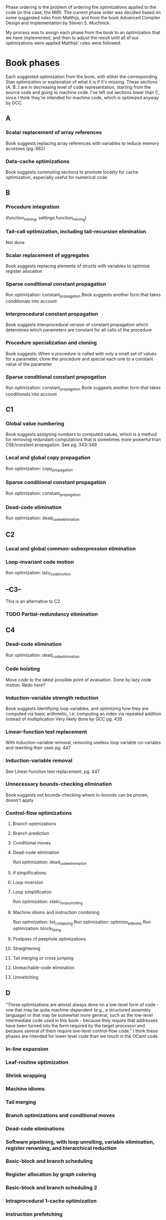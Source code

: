 Phase ordering is the problem of ordering the optimizations applied to the code (in this case, the MIR). The current phase order was decided based on some suggested rules from Matthijs, and from the book Advanced Compiler Design and Implementation by Steven S. Muchnick.

My process was to assign each phase from the book to an optimization that we have implemented, and then to adjust the result until all of our optimizations were applied Matthijs' rules were followed.

* Book phases
  Each suggested optimization from the book, with either the corresponding Stan optimization or explanation of what it is if it's missing.
  These sections (A, B..) are in decreasing level of code representation, starting from the source code and going to machine code. I've left out sections lower than C, since I think they're intended for machine code, which is optimized anyway by GCC.
** A
*** Scalar replacement of array references
    Book suggests replacing array references with variables to reduce memory accesses (pg. 682)
*** Data-cache optimizations
    Book suggests commuting sections to promote locality for cache optimization, especially useful for numerical code
** B
*** Procedure integration
       (function_inlining, settings.function_inlining)
*** Tail-call optimization, including tail-recursion elimination
    Not done
*** Scalar replacement of aggregates
    Book suggests replacing elements of structs with variables to optimize register allocation
*** Sparse conditional constant propagation
     Run optimization: constant_propagation
     Book suggests another form that takes conditionals into account
*** Interprocedural constant propagation
     Book suggests interprocedural version of constant propagation which determines which parameters are constant for all calls of the procedure
*** Procedure specialization and cloning
    Book suggests: When a procedure is called with only a small set of values for a parameter, clone the procedure and special each one to a constant value of the parameter
*** Sparse conditional constant propogation
     Run optimization: constant_propagation
     Book suggests another form that takes conditionals into account
** C1
*** Global value numbering
    Book suggests assigning numbers to computed values, which is a method for removing redundant computations that is sometimes more powerful than CSE/constant propagation. See pg. 343-349
*** Local and global copy propagation
     Run optimization: copy_propagation
*** Sparse conditional constant propagation
     Run optimization: constant_propagation
*** Dead-code elimination
     Run optimization: dead_code_elimination
** C2
*** Local and global common-subexpression elimination
*** Loop-invariant code motion
     Run optimization: lazy_code_motion
** --C3--
   This is an alternative to C2.
*** TODO Partial-redundancy elimination
** C4
*** Dead-code elimination
     Run optimization: dead_code_elimination
*** Code hoisting
    Move code to the latest possible point of evaluation. Done by lazy code motion. Redo here?
*** Induction-variable strength reduction
    Book suggests identifying loop variables, and optimizing how they are computed via basic arithmetic, i.e. computing an index via repeated addition instead of multiplication
    Very likely done by GCC
    pg. 435
*** Linear-function test replacement
    With induction-variable removal, removing useless loop variable co-variates and rewriting their uses
    pg. 447
*** Induction-variable removal
    See Linear-function test replacement, pg. 447
*** Unnecessary bounds-checking elimination
    Book suggests not bounds-checking where in-bounds can be proven, doesn't apply
*** Control-flow optimizations
**** Branch optimizations
**** Branch prediction
**** Conditional moves
**** Dead-code elimination
    Run optimization: dead_code_elimination
**** if simplifications
**** Loop inversion
**** Loop simplification
     Run optimization: static_loop_unrolling
**** Machine idioms and instruction combining
     Run optimization: list_collapsing
     Run optimization: optimize_ad_levels
     Run optimization: block_fixing
**** Postpass of peephole optimizations
**** Straightening
**** Tail merging or cross jumping
**** Unreachable-code elimination
**** Unswitching
** D
   "These optimizations are almost always done on a low-level form of code - one that may be quite machine-dependent (e.g., a structured assembly language) or that may be somewhat more general, such as the low-level intermediate code used in this book - because they require that addresses have been turned into the form required by the target processor and because several of them require low-level control-flow code."
   I think these phases are intended for lower level code than we touch in the OCaml code.
*** In-line expansion
*** Leaf-routine optimization
*** Shrink wrapping
*** Machine idioms
*** Tail merging
*** Branch optimizations and conditional moves
*** Dead-code eliminations
*** Software pipelining, with loop unrolling, variable elimination, register renaming, and hierarchical reduction
*** Basic-block and branch scheduling
*** Register allocation by graph coloring
*** Basic-block and branch scheduling 2
*** Intraprocedural 1-cache optimization
*** Instruction prefetching
*** Data prefetching
*** Branch prediction
** E
   "These optimizations are performed at link time, so they operate on relocatable object code."
*** Interprocedural register allocation
*** Aggregation of global references
*** Interprocedural I-cache optimization

* Matthijs suggestions
  Matthijs suggested some rules for applying optimizations. They're followed in the final phase order.
** DONE function_inlining < basically everything
   as most optimizations do not work yet in function bodies
** DONE one_step_loop_unrolling < lazy_code_motion
   CLOSED: [2019-09-19 Thu 11:44]
   to get loop-invariant code motion
** DONE constant_propagation < static_loop_unrolling
   to create opportunities for unrolling statically-sized loops
** DONE X < list_collapsing if X introduces redundant nesting of SList-structures
   Unsure which optimizations create SLists, but list_collapsing is near the end
** DONE everything < block_fixing
   CLOSED: [2019-09-19 Thu 11:47]
   to make sure that SList constructors directly under if, for, while or fundef constructors are replaced with Block constructors, to make sure the C++ compiles
** DONE expression_propagation < partial_evaluation
   to create more opportunities for algebraic simplification
** DONE partial_evaluation < lazy_code_motion
   to reduce subcomputations to normal forms before we get rid of repeated computation (meaning that more subcomputations get shared)
** DONE lazy_code_motion < copy_propagation
   to clean up (probably, check that this is necessary though)
** DONE basically everything < dead_code_elimination
   as that will lead to the most aggressive dead-code elimination
** DONE basically everything < optimize_ad_levels
   as that will lead to the most optimal AD-levels
* Phase order
  Final list of the optimizations to include at source level, with rationale.
** A
** B
     Optimization: function_inlining\\
       from  Book: Procedure integration

     Optimization: constant_propagation\\
       from Book: Sparse conditional constant propagation
** C
     Optimization: copy_propagation\\
       from Book: Local and global copy propagation

     Optimization: constant_propagation\\
       from Book: Sparse conditional constant propagation

     Optimization: dead_code_elimination\\
       from Book: Dead-code elimination

     Optimization: one_step_loop_unrolling\\
       from Matthijs: Before lazy code motion to get loop-invariant code motion

     Optimization: expression_propagation\\
       from Matthijs: expression_propagation < partial_evaluation

     Optimization: partial_evaluation\\
       from Matthijs: partial_evaluation < lazy_code_motion

     Optimization: lazy_code_motion\\
       from Book: Loop-invariant code motion

     Optimization: copy_propagation\\
       from Matthijs: lazy_code_motion < copy_propagation TODO: Check if this is necessary

     Optimization: constant_propagation\\
       from Matthijs: Constant propagation before static loop unrolling

     Optimization: static_loop_unrolling\\
       from Book: Loop simplification

     Optimization: dead_code_elimination\\
       from Book: Dead-code elimination, from Matthijs: Everything < Dead-code elimination

     Optimization: list_collapsing\\
       from Book: Machine idioms and instruction combining

     Optimization: optimize_ad_levels\\
       from Book: Machine idioms and instruction combining

     Optimization: block_fixing\\
       from Book: Machine idioms and instruction combining, from Matthijs: Everything < block_fixing
     
